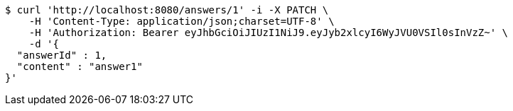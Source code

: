 [source,bash]
----
$ curl 'http://localhost:8080/answers/1' -i -X PATCH \
    -H 'Content-Type: application/json;charset=UTF-8' \
    -H 'Authorization: Bearer eyJhbGciOiJIUzI1NiJ9.eyJyb2xlcyI6WyJVU0VSIl0sInVzZ~' \
    -d '{
  "answerId" : 1,
  "content" : "answer1"
}'
----